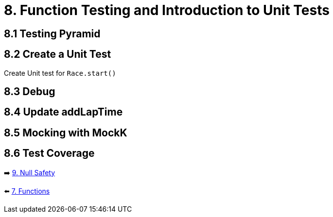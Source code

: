= 8. Function Testing and Introduction to Unit Tests
:sectanchors:

== 8.1 Testing Pyramid

== 8.2 Create a Unit Test
Create Unit test for `Race.start()`

== 8.3 Debug

== 8.4 Update addLapTime

== 8.5 Mocking with MockK

== 8.6 Test Coverage



➡️ link:./9-null-safety.adoc[9. Null Safety]

⬅️ link:./7-functions.adoc[7. Functions]